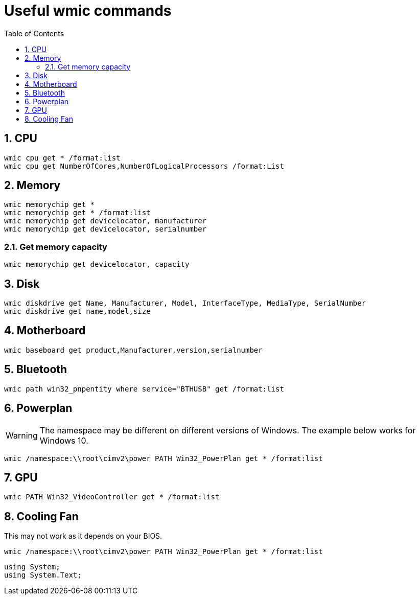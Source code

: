 :toc:
:sectnums:
:toclevels: 5
:sectnumlevels: 5
:showcomments:
:xrefstyle: short
:icons: font
:source-highlighter: coderay
:tick: &#x2714;
:pound: &#xA3;

= Useful wmic commands

== CPU

----
wmic cpu get * /format:list
wmic cpu get NumberOfCores,NumberOfLogicalProcessors /format:List
---- 

== Memory

----
wmic memorychip get *
wmic memorychip get * /format:list
wmic memorychip get devicelocator, manufacturer
wmic memorychip get devicelocator, serialnumber
----

=== Get memory capacity

----
wmic memorychip get devicelocator, capacity
----

== Disk

----
wmic diskdrive get Name, Manufacturer, Model, InterfaceType, MediaType, SerialNumber
wmic diskdrive get name,model,size
----

== Motherboard

----
wmic baseboard get product,Manufacturer,version,serialnumber
----

== Bluetooth

----
wmic path win32_pnpentity where service="BTHUSB" get /format:list
----

== Powerplan

WARNING: The namespace may be different on different versions of Windows. The example below
works for Windows 10.

----
wmic /namespace:\\root\cimv2\power PATH Win32_PowerPlan get * /format:list
----

== GPU

----
wmic PATH Win32_VideoController get * /format:list
----

== Cooling Fan

This may not work as it depends on your BIOS.

----
wmic /namespace:\\root\cimv2\power PATH Win32_PowerPlan get * /format:list
----

[source,csharp]
----
using System;
using System.Text;
----

